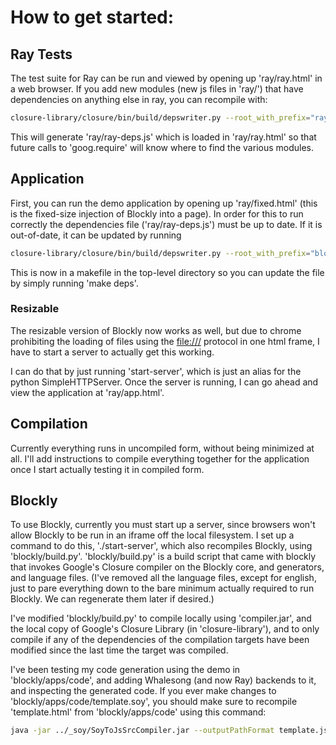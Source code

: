 * How to get started:

** Ray Tests
The test suite for Ray can be run and viewed by opening up
'ray/ray.html' in a web browser. If you add new modules (new js files
in 'ray/') that have dependencies on anything else in ray, you can
recompile with: 

#+BEGIN_SRC sh
  closure-library/closure/bin/build/depswriter.py --root_with_prefix="ray ../../../ray" > ray/ray-deps.js
#+END_SRC

This will generate 'ray/ray-deps.js' which is loaded in 'ray/ray.html'
so that future calls to 'goog.require' will know where to find the
various modules.  

** Application

First, you can run the demo application by opening up
'ray/fixed.html' (this is the fixed-size injection of Blockly into a
page). In order for this to run correctly the dependencies file
('ray/ray-deps.js') must be up to date. If it is out-of-date, it can
be updated by running 

#+BEGIN_SRC sh
  closure-library/closure/bin/build/depswriter.py --root_with_prefix="blockly ../../../blockly" --root_with_prefix="ray ../../../ray" > ray/ray-deps.js
#+END_SRC

This is now in a makefile in the top-level directory so you can update the file by simply
running 'make deps'.

*** Resizable 
The resizable version of Blockly now works as well, but due to chrome
prohibiting the loading of files using the file:/// protocol in one
html frame, I have to start a server to actually get this working. 

I can do that by just running 'start-server', which is just an alias
for the python SimpleHTTPServer. Once the server is running, I can go
ahead and view the application at 'ray/app.html'.


** Compilation
 
Currently everything runs in uncompiled form, without being minimized
at all. I'll add instructions to compile everything together for the
application once I start actually testing it in compiled form. 

** Blockly
To use Blockly, currently you must start up a server, since browsers
won't allow Blockly to be run in an iframe off the local filesystem. I
set up a command to do this, './start-server', which also recompiles
Blockly, using 'blockly/build.py'. 'blockly/build.py' is a build
script that came with blockly that invokes Google's Closure compiler
on the Blockly core, and generators, and language files. (I've removed
all the language files, except for english, just to pare everything
down to the bare minimum actually required to run Blockly. We can
regenerate them later if desired.)  

I've modified 'blockly/build.py' to compile locally using
'compiler.jar', and the local copy of Google's Closure Library (in
'closure-library'), and to only compile if any of the
dependencies of the compilation targets have been modified since the
last time the target was compiled.  

I've been testing my code generation using the demo in
'blockly/apps/code', and adding Whalesong (and now Ray) backends to
it, and inspecting the generated code. If you ever make changes to
'blockly/apps/code/template.soy', you should make sure to recompile
'template.html' from 'blockly/apps/code' using this command:

#+BEGIN_SRC sh 
  java -jar ../_soy/SoyToJsSrcCompiler.jar --outputPathFormat template.js --srcs template.soy 
#+END_SRC
